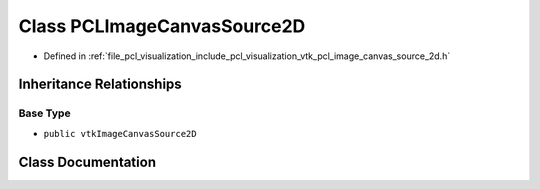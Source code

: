 .. _exhale_class_classpcl_1_1visualization_1_1_p_c_l_image_canvas_source2_d:

Class PCLImageCanvasSource2D
============================

- Defined in :ref:`file_pcl_visualization_include_pcl_visualization_vtk_pcl_image_canvas_source_2d.h`


Inheritance Relationships
-------------------------

Base Type
*********

- ``public vtkImageCanvasSource2D``


Class Documentation
-------------------


.. doxygenclass:: pcl::visualization::PCLImageCanvasSource2D
   :members:
   :protected-members:
   :undoc-members: